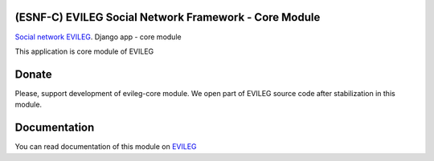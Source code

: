 ======================================================
(ESNF-C) EVILEG Social Network Framework - Core Module
======================================================

`Social network EVILEG <https://evileg.com/>`_. Django app - core module

This application is core module of EVILEG

======
Donate
======

Please, support development of evileg-core module. We open part of EVILEG source code after stabilization in this module.


=============
Documentation
=============

You can read documentation of this module on `EVILEG <https://evileg.com/docs/evileg_core/index.html>`_
